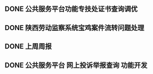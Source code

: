 ** DONE 公共服务平台功能专技处证书查询调优
   DEADLINE: <2017-08-14 周一 16:00> SCHEDULED: <2017-08-14 周一 14:00>
** DONE 陕西劳动监察系统宝鸡案件流转问题处理
   DEADLINE: <2017-08-14 周一 17:00> SCHEDULED: <2017-08-14 周一 16:30>
** DONE 上周周报
   DEADLINE: <2017-08-14 周一 18:00> SCHEDULED: <2017-08-14 周一 17:30>
** DONE 公共服务平台 网上投诉举报查询 功能开发
   DEADLINE: <2017-08-14 周一 20:30> SCHEDULED: <2017-08-14 周一 18:00>
